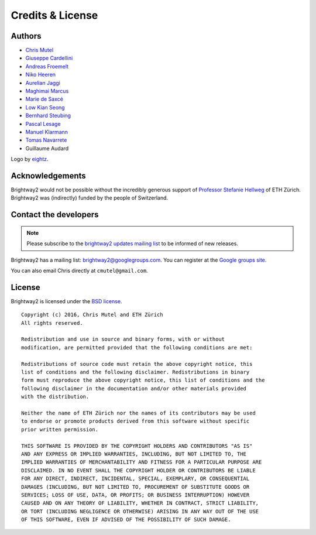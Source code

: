 Credits & License
=================

.. _authors:

Authors
-------

* `Chris Mutel <http://chris.mutel.org/>`__
* `Giuseppe Cardellini <http://www.kuleuven.be/wieiswie/en/person/90387>`__
* `Andreas Froemelt <http://www.ifu.ethz.ch/ESD/people/andrefro>`__
* `Niko Heeren <http://www.ifu.ethz.ch/staff/nheeren/index_EN>`__
* `Aurelian Jaggi <http://eaternity.ch/team/Aurelian-Jaggi/>`__
* `Maghimai Marcus <https://www.researchgate.net/profile/Maghimai_Marcus2>`__
* `Marie de Saxcé <http://lca-net.com/about/who-we-are/>`__
* `Low Kian Seong <https://bitbucket.org/lowks>`__
* `Bernhard Steubing <http://www.ifu.ethz.ch/ESD/people/bsteubin>`__
* `Pascal Lesage <http://www.polymtl.ca/recherche/rc/en/professeurs/details.php?NoProf=551>`__
* `Manuel Klarmann <https://twitter.com/mklarmann>`__
* `Tomas Navarrete <https://www.linkedin.com/in/tom4m3>`__
* Guillaume Audard

Logo by `eightz <http://www.fiverr.com/ei8htz>`__.

Acknowledgements
----------------

Brightway2 would not be possible without the incredibly generous support of `Professor Stefanie Hellweg <http://www.ifu.ethz.ch/staff/hellwegs>`_ of ETH Zürich. Brightway2 was (indirectly) funded by the people of Switzerland.

.. _contact-developers:

Contact the developers
----------------------

.. note:: Please subscribe to the `brightway2 updates mailing list <https://tinyletter.com/brightway2-updates>`_ to be informed of new releases.

Brightway2 has a mailing list: brightway2@googlegroups.com. You can register at the `Google groups site <https://groups.google.com/forum/?fromgroups#!forum/brightway2>`_.

You can also email Chris directly at ``cmutel@gmail.com``.

License
-------

Brightway2 is licensed under the `BSD license <http://opensource.org/licenses/BSD-3-Clause>`_.

::

    Copyright (c) 2016, Chris Mutel and ETH Zürich
    All rights reserved.

    Redistribution and use in source and binary forms, with or without
    modification, are permitted provided that the following conditions are met:

    Redistributions of source code must retain the above copyright notice, this
    list of conditions and the following disclaimer. Redistributions in binary
    form must reproduce the above copyright notice, this list of conditions and the
    following disclaimer in the documentation and/or other materials provided
    with the distribution.

    Neither the name of ETH Zürich nor the names of its contributors may be used
    to endorse or promote products derived from this software without specific
    prior written permission.

    THIS SOFTWARE IS PROVIDED BY THE COPYRIGHT HOLDERS AND CONTRIBUTORS "AS IS"
    AND ANY EXPRESS OR IMPLIED WARRANTIES, INCLUDING, BUT NOT LIMITED TO, THE
    IMPLIED WARRANTIES OF MERCHANTABILITY AND FITNESS FOR A PARTICULAR PURPOSE ARE
    DISCLAIMED. IN NO EVENT SHALL THE COPYRIGHT HOLDER OR CONTRIBUTORS BE LIABLE
    FOR ANY DIRECT, INDIRECT, INCIDENTAL, SPECIAL, EXEMPLARY, OR CONSEQUENTIAL
    DAMAGES (INCLUDING, BUT NOT LIMITED TO, PROCUREMENT OF SUBSTITUTE GOODS OR
    SERVICES; LOSS OF USE, DATA, OR PROFITS; OR BUSINESS INTERRUPTION) HOWEVER
    CAUSED AND ON ANY THEORY OF LIABILITY, WHETHER IN CONTRACT, STRICT LIABILITY,
    OR TORT (INCLUDING NEGLIGENCE OR OTHERWISE) ARISING IN ANY WAY OUT OF THE USE
    OF THIS SOFTWARE, EVEN IF ADVISED OF THE POSSIBILITY OF SUCH DAMAGE.
